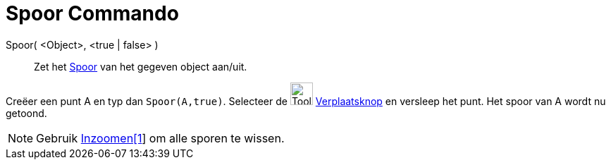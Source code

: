 = Spoor Commando
:page-en: commands/SetTrace
ifdef::env-github[:imagesdir: /nl/modules/ROOT/assets/images]

Spoor( <Object>, <true | false> )::
  Zet het xref:/Spoor.adoc[Spoor] van het gegeven object aan/uit.

[EXAMPLE]
====

Creëer een punt A en typ dan `++Spoor(A,true)++`. Selecteer de image:Tool_Move.gif[Tool Move.gif,width=32,height=32]
xref:/Verplaatsknop.adoc[Verplaatsknop] en versleep het punt. Het spoor van A wordt nu getoond.

====

[NOTE]
====

Gebruik xref:/commands/Inzoomen.adoc[Inzoomen[1]] om alle sporen te wissen.

====
